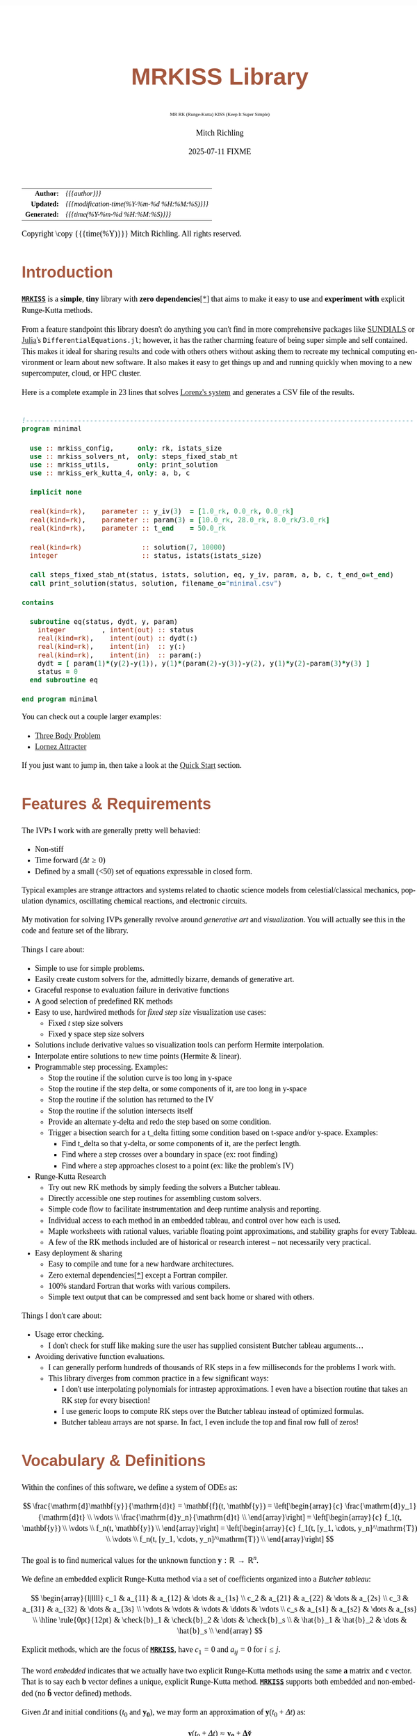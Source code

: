 # -*- Mode:Org; Coding:utf-8; fill-column:158 -*-
# ######################################################################################################################################################.H.S.##
# FILE:        index.org
#+TITLE:       MRKISS Library
#+SUBTITLE:    MR RK (Runge-Kutta) KISS (Keep It Super Simple)
#+AUTHOR:      Mitch Richling
#+EMAIL:       http://www.mitchr.me/
#+DATE:        2025-07-11 FIXME
#+DESCRIPTION: MRKISS Documentation
#+KEYWORDS:    RK runge kutta ode ivp
#+LANGUAGE:    en
#+OPTIONS:     num:t toc:nil \n:nil @:t ::t |:t ^:nil -:t f:t *:t <:t skip:nil d:nil todo:t pri:nil H:5 p:t author:t html-scripts:nil 
# FIXME: When uncommented the following line will render latex equations as images embedded into exported HTML, when commented MathJax will be used
# #+OPTIONS:     tex:dvipng
# FIXME: Select ONE of the three TODO lines below
# #+SEQ_TODO:    ACTION:NEW(t!) ACTION:ASSIGNED(a!@) ACTION:WORK(w!) ACTION:HOLD(h@) | ACTION:FUTURE(f) ACTION:DONE(d!) ACTION:CANCELED(c!)
# #+SEQ_TODO:    TODO:NEW(T!)                        TODO:WORK(W!)   TODO:HOLD(H@)   |                  TODO:DONE(D!)   TODO:CANCELED(C!)
#+SEQ_TODO:    TODO:NEW(t)                         TODO:WORK(w)    TODO:HOLD(h)    | TODO:FUTURE(f)   TODO:DONE(d)    TODO:CANCELED(c)
#+PROPERTY: header-args :eval never-export
#+HTML_HEAD: <style>body { width: 95%; margin: 2% auto; font-size: 18px; line-height: 1.4em; font-family: Georgia, serif; color: black; background-color: white; }</style>
# Change max-width to get wider output -- also note #content style below
#+HTML_HEAD: <style>body { min-width: 500px; max-width: 1024px; }</style>
#+HTML_HEAD: <style>h1,h2,h3,h4,h5,h6 { color: #A5573E; line-height: 1em; font-family: Helvetica, sans-serif; }</style>
#+HTML_HEAD: <style>h1,h2,h3 { line-height: 1.4em; }</style>
#+HTML_HEAD: <style>h1.title { font-size: 3em; }</style>
#+HTML_HEAD: <style>.subtitle { font-size: 0.6em; }</style>
#+HTML_HEAD: <style>h4,h5,h6 { font-size: 1em; }</style>
#+HTML_HEAD: <style>.org-src-container { border: 1px solid #ccc; box-shadow: 3px 3px 3px #eee; font-family: Lucida Console, monospace; font-size: 80%; margin: 0px; padding: 0px 0px; position: relative; }</style>
#+HTML_HEAD: <style>.org-src-container>pre { line-height: 1.2em; padding-top: 1.5em; margin: 0.5em; background-color: #404040; color: white; overflow: auto; }</style>
#+HTML_HEAD: <style>.org-src-container>pre:before { display: block; position: absolute; background-color: #b3b3b3; top: 0; right: 0; padding: 0 0.2em 0 0.4em; border-bottom-left-radius: 8px; border: 0; color: white; font-size: 100%; font-family: Helvetica, sans-serif;}</style>
#+HTML_HEAD: <style>pre.example { white-space: pre-wrap; white-space: -moz-pre-wrap; white-space: -o-pre-wrap; font-family: Lucida Console, monospace; font-size: 80%; background: #404040; color: white; display: block; padding: 0em; border: 2px solid black; }</style>
#+HTML_HEAD: <style>blockquote { margin-bottom: 0.5em; padding: 0.5em; background-color: #FFF8DC; border-left: 2px solid #A5573E; border-left-color: rgb(255, 228, 102); display: block; margin-block-start: 1em; margin-block-end: 1em; margin-inline-start: 5em; margin-inline-end: 5em; } </style>
# Change the following to get wider output -- also note body style above
#+HTML_HEAD: <style>#content { max-width: 60em; }</style>
#+HTML_LINK_HOME: https://www.mitchr.me/
#+HTML_LINK_UP: https://github.com/richmit/MRKISS/
# ######################################################################################################################################################.H.E.##

#+ATTR_HTML: :border 2 solid #ccc :frame hsides :align center
|          <r> | <l>                                          |
|    *Author:* | /{{{author}}}/                               |
|   *Updated:* | /{{{modification-time(%Y-%m-%d %H:%M:%S)}}}/ |
| *Generated:* | /{{{time(%Y-%m-%d %H:%M:%S)}}}/              |
#+ATTR_HTML: :align center
Copyright \copy {{{time(%Y)}}} Mitch Richling. All rights reserved.

#+TOC: headlines 2

#        #         #         #         #         #         #         #         #         #         #         #         #         #         #         #         #
#        #         #         #         #         #         #         #         #         #         #         #         #         #         #         #         #         #         #         #         #         #         #         #         #         #         #         #         #         #
#   010  #    020  #    030  #    040  #    050  #    060  #    070  #    080  #    090  #    100  #    110  #    120  #    130  #    140  #    150  #    160  #    170  #    180  #    190  #    200  #    210  #    220  #    230  #    240  #    250  #    260  #    270  #    280  #    290  #
# 345678901234567890123456789012345678901234567890123456789012345678901234567890123456789012345678901234567890123456789012345678901234567890123456789012345678901234567890123456789012345678901234567890123456789012345678901234567890123456789012345678901234567890123456789012345678901234567890
#        #         #         #         #         #         #         #         #         #         #         #         #         #         #         #       | #         #         #         #         #         #         #         #         #         #         #         #         #         #
#        #         #         #         #         #         #         #         #         #         #         #         #         #         #         #       | #         #         #         #         #         #         #         #         #         #         #         #         #         #

* Introduction
:PROPERTIES:
:CUSTOM_ID: introduction
:END:

*[[https://github.com/richmit/MRKISS][~MRKISS~]]* is a *simple*, *tiny* library with *zero dependencies*[[#faq-deps][[*]]] that aims to make it easy to *use*
and *experiment with* explicit Runge-Kutta methods.

From a feature standpoint this library doesn't do anything you can't find in more comprehensive packages like
[[https://www.mitchr.me/SS/tools/index.html#lib-sci][SUNDIALS]] or [[https://www.mitchr.me/SS/tools/index.html#imath-inla][Julia]]'s
~DifferentialEquations.jl~; however, it has the rather charming feature of being super simple and self contained.  This makes it ideal for sharing results and
code with others others without asking them to recreate my technical computing environment or learn about new software.  It also makes it easy to get things
up and and running quickly when moving to a new supercomputer, cloud, or HPC cluster.

Here is a complete example in 23 lines that solves [[https://www.mitchr.me/SS/lorenz/index.html][Lorenz's system]] and generates a CSV file of the results.

#+begin_src sh :results output verbatum :exports results :wrap "src f90 :eval never :tangle no"
~/core/codeBits/bin/src2noHeader ../examples/minimal.f90 | sed 's/; zotero.*$//; s/---------------------------------$//;'
#+end_src

#+RESULTS:
#+begin_src f90 :eval never :tangle no

!-------------------------------------------------------------------------------------------------
program minimal

  use :: mrkiss_config,      only: rk, istats_size
  use :: mrkiss_solvers_nt,  only: steps_fixed_stab_nt
  use :: mrkiss_utils,       only: print_solution
  use :: mrkiss_erk_kutta_4, only: a, b, c

  implicit none

  real(kind=rk),    parameter :: y_iv(3)  = [1.0_rk, 0.0_rk, 0.0_rk]
  real(kind=rk),    parameter :: param(3) = [10.0_rk, 28.0_rk, 8.0_rk/3.0_rk]
  real(kind=rk),    parameter :: t_end    = 50.0_rk

  real(kind=rk)               :: solution(7, 10000)
  integer                     :: status, istats(istats_size)

  call steps_fixed_stab_nt(status, istats, solution, eq, y_iv, param, a, b, c, t_end_o=t_end)
  call print_solution(status, solution, filename_o="minimal.csv")

contains
  
  subroutine eq(status, dydt, y, param)
    integer         , intent(out) :: status
    real(kind=rk),    intent(out) :: dydt(:)
    real(kind=rk),    intent(in)  :: y(:)
    real(kind=rk),    intent(in)  :: param(:)
    dydt = [ param(1)*(y(2)-y(1)), y(1)*(param(2)-y(3))-y(2), y(1)*y(2)-param(3)*y(3) ]
    status = 0
  end subroutine eq

end program minimal
#+end_src

You can check out a couple larger examples:
   - [[file:ex_three_body.html][Three Body Problem]]
   - [[file:ex_lorenz.html][Lornez Attracter]]

If you just want to jump in, then take a look at the [[#qs-min][Quick Start]] section.  

* Features & Requirements
:PROPERTIES:
:CUSTOM_ID: features
:END:

The IVPs I work with are generally pretty well behavied:

 - Non-stiff
 - Time forward (\(\Delta{t} \ge 0\))
 - Defined by a small (<50) set of equations expressable in closed form.

Typical examples are strange attractors and systems related to chaotic science models from celestial/classical mechanics, population dynamics, oscillating
chemical reactions, and electronic circuits.

My motivation for solving IVPs generally revolve around /generative art/ and /visualization/.  You will actually see this in the code and feature set of the
library.

Things I care about:

 - Simple to use for simple problems.
 - Easily create custom solvers for the, admittedly bizarre, demands of generative art.
 - Graceful response to evaluation failure in derivative functions
 - A good selection of predefined RK methods
 - Easy to use, hardwired methods for /fixed step size/ visualization use cases:
   - Fixed \(t\) step size solvers
   - Fixed \(\mathbf{y}\) space step size solvers
 - Solutions include derivative values so visualization tools can perform Hermite interpolation.
 - Interpolate entire solutions to new time points (Hermite & linear).
 - Programmable step processing.  Examples:
   - Stop the routine if the solution curve is too long in y-space
   - Stop the routine if the step delta, or some components of it, are too long in y-space
   - Stop the routine if the solution has returned to the IV
   - Stop the routine if the solution intersects itself
   - Provide an alternate y-delta and redo the step based on some condition.
   - Trigger a bisection search for a t_delta fitting some condition based on t-space and/or y-space.  Examples:
     - Find t_delta so that y-delta, or some components of it, are the perfect length.
     - Find where a step crosses over a boundary in space  (ex: root finding)
     - Find where a step approaches closest to a point (ex: like the problem's IV)
 - Runge-Kutta Research
   - Try out new RK methods by simply feeding the solvers a Butcher tableau.
   - Directly accessible one step routines for assembling custom solvers.
   - Simple code flow to facilitate instrumentation and deep runtime analysis and reporting.
   - Individual access to each method in an embedded tableau, and control over how each is used.
   - Maple worksheets with rational values, variable floating point approximations, and stability graphs for every Tableau.
   - A few of the RK methods included are of historical or research interest -- not necessarily very practical.
 - Easy deployment & sharing
   - Easy to compile and tune for a new hardware architectures.
   - Zero external dependencies[[#faq-deps][[*]]] except a Fortran compiler.
   - 100% standard Fortran that works with various compilers.
   - Simple text output that can be compressed and sent back home or shared with others.

Things I don't care about:

 - Usage error checking.  
   - I don't check for stuff like making sure the user has supplied consistent Butcher tableau arguments...
 - Avoiding derivative function evaluations.
   - I can generally perform hundreds of thousands of RK steps in a few milliseconds for the problems I work with.
   - This library diverges from common practice in a few significant ways:
     - I don't use interpolating polynomials for intrastep approximations.  I even have a bisection routine that takes an RK step for every bisection!
     - I use generic loops to compute RK steps over the Butcher tableau instead of optimized formulas.
     - Butcher tableau arrays are not sparse.  In fact, I even include the top and final row full of zeros!

* Vocabulary & Definitions

Within the confines of this software, we define a system of ODEs as:

\[ \frac{\mathrm{d}\mathbf{y}}{\mathrm{d}t} =  \mathbf{f}(t, \mathbf{y}) =
  \left[\begin{array}{c}
   \frac{\mathrm{d}y_1}{\mathrm{d}t} \\
   \vdots                            \\
   \frac{\mathrm{d}y_n}{\mathrm{d}t} \\
  \end{array}\right]                                                     =
  \left[\begin{array}{c}
   f_1(t, \mathbf{y}) \\
   \vdots             \\
   f_n(t, \mathbf{y}) \\
  \end{array}\right]                                                     =
  \left[\begin{array}{c}
   f_1(t, [y_1, \cdots, y_n]^\mathrm{T}) \\
   \vdots                                \\
   f_n(t, [y_1, \cdots, y_n]^\mathrm{T}) \\
  \end{array}\right] \]

The goal is to find numerical values for the unknown function \(\mathbf{y}:\mathbb{R}\rightarrow\mathbb{R}^{n}\).

We define an embedded explicit Runge-Kutta method via a set of coefficients organized into a /Butcher tableau/:

\[ \begin{array}{l|llll}
     c_1              & a_{11}      & a_{12}      & \dots  & a_{1s}      \\
     c_2              & a_{21}      & a_{22}      & \dots  & a_{2s}      \\
     c_3              & a_{31}      & a_{32}      & \dots  & a_{3s}      \\
     \vdots           & \vdots      & \vdots      & \ddots & \vdots      \\
     c_s              & a_{s1}      & a_{s2}      & \dots  & a_{ss}      \\
     \hline                                       
     \rule{0pt}{12pt} & \check{b}_1 & \check{b}_2 & \dots  & \check{b}_s \\
                      &   \hat{b}_1 &   \hat{b}_2 & \dots  &   \hat{b}_s \\
   \end{array} \]

Explicit methods, which are the focus of *[[https://github.com/richmit/MRKISS][~MRKISS~]]*, have \(c_1=0\) and \(a_{ij}=0\) for \(i\le j\).  

The word /embedded/ indicates that we actually have two explicit Runge-Kutta methods using the same \(\mathbf{a}\) matrix and \(\mathbf{c}\) vector.  That is
to say each \(\mathbf{b}\) vector defines a unique, explicit Runge-Kutta method.  *[[https://github.com/richmit/MRKISS][~MRKISS~]]* supports both embedded and
non-embedded (no \(\mathbf{\hat{b}}\) vector defined) methods.

Given \(\Delta{t}\) and initial conditions (\(t_0\) and \(\mathbf{y_0}\)), we may form an approximation of \(\mathbf{y}(t_0+\Delta{t})\) as:

\[ \mathbf{y}(t_0+\Delta{t}) \approx \mathbf{y_0}+\mathbf{\Delta\check{y}} \] 

and, for embedded methods, an estimate of this approximation's error from:

\[\vert\mathbf{\Delta\check{y}} - \mathbf{\Delta\hat{y}} \vert\]

With \(\mathbf{\Delta\check{y}}\) and \(\mathbf{\Delta\hat{y}}\) (we only have \(\mathbf{\Delta\hat{y}}\) for embedded methods) computed as follows:

\[ \begin{array}{l}
        \mathbf{\Delta\check{y}} = \Delta{t}\sum_{i=1}^s \check{b}_i \mathbf{k}_i    \\
        \mathbf{\Delta\hat{y}}   = \Delta{t}\sum_{i=1}^s \hat{b}_i   \mathbf{k}_i    \\
   \end{array} \]

and the \(\mathbf{k}_i\) defined as:

\[ \mathbf{k}_i = \mathbf{f}\left(t + c_i \Delta{t},\, \mathbf{y} + \Delta{t} \sum_{j=1}^{i-1} a_{ij} \mathbf{k}_j\right) \]

* Defining Runge-Kutta Methods in [[https://github.com/richmit/MRKISS][~MRKISS~]]
:PROPERTIES:
:CUSTOM_ID: def-method
:END:

In *[[https://github.com/richmit/MRKISS][~MRKISS~]]* an explicit Runge-Kutta method is specified by directly providing the Butcher tableau via arguments to
subroutines.

** Non-embedded Methods
:PROPERTIES:
:CUSTOM_ID: def-method-stab
:END:

 - ~a~  -- The \(\mathbf{a}\) matrix.
 - ~c~  -- The \(\mathbf{c}\) vector.
 - ~p~  -- The order of the method
 - ~b~  -- The \(\mathbf{\check{b}}\) vector.

Wherever arguments ~a~, ~c~, or ~b~ appear together, they must have consistent sizes, and the value of ~p~ must be a positive integer.

** Embedded Method
:PROPERTIES:
:CUSTOM_ID: def-method-etab
:END:

Instead of a single ~b~ and ~p~ argument, we have ~b1~, ~p1~, ~b2~, and ~p2~.

 - ~a~  -- The \(\mathbf{a}\) matrix.
 - ~c~  -- The \(\mathbf{c}\) vector.
 - ~p1~ -- The order of the method associated with \(\mathbf{\check{b}}\) vector.
 - ~b1~ -- The \(\mathbf{\check{b}}\) vector.
 - ~p2~ -- The order of the method associated with the \(\mathbf{\hat{b}}\) vector (only for embedded methods).
 - ~b2~ -- The \(\mathbf{\hat{b}}\) vector (only for embedded methods).

Wherever arguments ~a~, ~c~, or ~b~ appear together, they must have consistent sizes, and the values of ~p1~ and ~p2~ must be a positive integers.

* Predefined Runge-Kutta Methods in [[https://github.com/richmit/MRKISS][~MRKISS~]]
:PROPERTIES:
:CUSTOM_ID: predefinedrk
:END:

*[[https://github.com/richmit/MRKISS][~MRKISS~]]* provides several predefined methods in modules found in the
"[[https://github.com/richmit/MRKISS/blob/master/lib][~MRKISS/lib/~]]" directory.  Each module defines a single tableau via parameters with names mirroring
the Butcher Tableau arguments documented in the [[#def-method][previous section]].  In addition, these modules also have a parameter containing the number of
stages for the overall method and the number of stages for any embedded method that differs from the overall method.

 - ~s~   -- The number of stages for the entire method.
 - ~s1~  -- The number of stages for the ~b1~ method if it differs from ~s~.
 - ~s2~  -- The number of stages for the ~b2~ method if it differs from ~s~.

In some special cases an EERK may have more than two methods embedded.  If so you may find variables for these additional methods following the same naming
conventions.  See [[https://github.com/richmit/MRKISS/blob/master/lib/mrkiss_eerk_cash_karp_5_4.f90][~mrkiss_eerk_cash_karp_5_4.f90~]] for an example.

The modules follow a simple naming conventions:
  - They have one of two prefixes:
    - ~mrkiss_eerk_~ :: The module contains an /embedded explicit Runge Kutta method/.
    - ~mrkiss_erk_~  :: The module contains an /explicit Runge Kutta method/  -- i.e. it is *not* embedded.
  - The names end with numbers indicating the orders of the \(\mathbf{\check{b}}\) and \(\mathbf{\hat{b}}\)  methods.  
    These numbers are separated from the rest of the name by an underscore.

In addition to the parameters, the comments in these files normally include at least the following three sections:
 - ~IMO~ :: Personal commentary about the method in question.  Please note this material is simply my personal opinion.
 - ~Known Aliases~ :: These include names used in the literature as well as names in some common ODE software.
 - ~References~ :: I try to include the original reference if I have it.  I also frequently include discussions found in other texts.

To make all this concrete, here is what one of these modules looks like (~mrkiss_erk_kutta_4.f90~):

#+begin_src sh :results output verbatum :exports results :wrap "src f90 :eval never :tangle no"
~/core/codeBits/bin/src2noHeader ../lib/mrkiss_erk_kutta_4.f90 | sed 's/; zotero.*$//; s/-----------$//;'
#+end_src

#+RESULTS:
#+begin_src f90 :eval never :tangle no

!-----------------------------------------------------------------------------------------------------------------------
!> Butcher tableau for the classic 4 stage Runge-Kutta method of O(4)
!!
!! IMO: Useful for low accuracy applications; however, I find I rarely use it.
!!
!! Known Aliases: 'RK4' (OrdinaryDiffEq.jl), 'RK41' (Butcher), & 'The Runge-Kutta Method'.
!!
!! References:
!!  - Kutta (1901); Beitrag Zur N\"herungsweisen Integration Totaler Differentialgleichungen; Z. Math. Phys. 46; p435-53
!!  - Hairer, Norsett & Wanner (2009). Solving Ordinary Differential Equations. I: Nonstiff Problems. p138
!!  - Butcher (2016); Numerical Methods for Ordinary Differential Equations. 3rd Ed; Wiley; p102
!!
module mrkiss_erk_kutta_4
  use mrkiss_config, only: rk
  implicit none
  public
  !> The order of the overall method
  integer         , parameter :: s      = 4
  !> The @f$\mathbf{a}@f$ matrix for the Butcher Tableau
  real(kind=rk),    parameter :: a(s,s) = reshape([ 0.0_rk, 0.0_rk, 0.0_rk, 0.0_rk,  &
                                                    1.0_rk, 0.0_rk, 0.0_rk, 0.0_rk,  &
                                                    0.0_rk, 1.0_rk, 0.0_rk, 0.0_rk,  &
                                                    0.0_rk, 0.0_rk, 2.0_rk, 0.0_rk], [s, s]) / 2.0_rk
  !> The @f$\mathbf{c}@f$ matrix for the Butcher Tableau
  real(kind=rk),    parameter :: c(s)   = [         0.0_rk, 1.0_rk, 1.0_rk, 2.0_rk]          / 2.0_rk
  !> The order of the method
  integer         , parameter :: p      = 4
  !> The @f$\mathbf{b}@f$ matrix for the Butcher Tableau
  real(kind=rk),    parameter :: b(s)   = [         1.0_rk, 2.0_rk, 2.0_rk, 1.0_rk]          / 6.0_rk
end module mrkiss_erk_kutta_4
#+end_src


Also note all the zeros.  KISS!  Seriously, it takes up a tiny bit of extra space and simplifies the code considerably...

Each embedded method defines two Runge-Kutta methods.  Normally these two methods are used in conjunction to simultaneously estimate the solution and the
error.  In this library, the ~p1~ & ~b1~ method is recommended for approximating the solution while the ~p2~ & ~b2~ method should be used to estimate error.
This is a recommendation, and is in no way enforced by the library.  When the higher order method is used for the solution, we say we are using /local
extrapolation/.  Note that each of the methods in an embedded Butcher tableau may be used individually as a non-embedded method.

In addition to the module files, several maple worksheets may be found in the
"[[https://github.com/richmit/MRKISS/blob/master/rk_methods_maple][~MRKISS/rk_methods_maple/~]]" directory.  The filenames mirror the names of the modules.
These worksheets contain the coefficients for the method's Butcher tableau, code to convert the coefficients into floating point values, and a plot of the
method's stability region.

** Predefined Non-embedded Methods

#+ATTR_HTML: :align center
| Module Name                      | Order | Stages | Status |
|                                  |  <c>  |  <c>   |  <c>   |
|----------------------------------+-------+--------+--------|
| ~mrkiss_erk_euler_1~             |   1   |   1    |  BOO   |
| ~mrkiss_erk_midpoint_2~          |   2   |   2    |        |
| ~mrkiss_erk_ralston_2~           |   2   |   2    |  BOO   |
| ~mrkiss_erk_ralston_3~           |   3   |   3    |        |
| ~mrkiss_erkknoth_wolke_3~        |   3   |   3    |        |
| ~mrkiss_erk_ralston_4~           |   4   |   4    |        |
| ~mrkiss_erk_kutta_4~             |   4   |   4    |        |
| ~mrkiss_erk_kutta_three_eight_4~ |   4   |   4    |        |
| ~mrkiss_erk_feagin_10~           |  10   |   17   |  EXP   |

** Predefined Embedded Methods

#+ATTR_HTML: :align center
| Module Name                          | Ord_1 | Ord_2 | Stages | Status |
|                                      |  <c>  |  <c>  |  <c>   |  <c>   |
|--------------------------------------+-------+-------+--------+--------|
| ~mrkiss_eerk_heun_euler_2_1~         |   2   |   1   |   2    |        |
| ~mrkiss_eerk_bogacki_shampine_3_2~   |   3   |   2   |   4    |  BOO   |
| ~mrkiss_eerk_fehlberg_4_5~           |   4   |   5   |   6    |        |
| ~mrkiss_eerk_sofroniou_spaletta_4_3~ |   4   |   3   |   5    |  BOO   |
| ~mrkiss_eerk_cash_karp_5_4~          |   5   |   4   |   6    |        |
| ~mrkiss_eerk_bogacki_shampine_4_5~   |   4   |   5   |   7    |        |
| ~mrkiss_eerk_dormand_prince_5_4~     |   5   |   4   |   7    |  BOO   |
| ~mrkiss_eerk_verner_7_6~             |   7   |   6   |   10   |        |
| ~mrkiss_eerk_fehlberg_7_8~           |   7   |   8   |   13   |        |
| ~mrkiss_eerk_dormand_prince_7_8~     |   7   |   8   |   13   |  BOO   |
| ~mrkiss_eerk_verner_8_7~             |   8   |   7   |   13   |        |
| ~mrkiss_eerk_verner_9_8~             |   9   |   8   |   16   |  BOO   |

* Homogeneous vs Non-Homogeneous IVPs Naming Conventions
:PROPERTIES:
:CUSTOM_ID: codecon-homo
:END:

Throughout the code you will see subroutines, functions, and types suffixed with "~_nt~" or "~_wt~":
  - ~_nt~ stands for "No T" -- homogeneous problems.
  - ~_wt~ stands for "With T" -- non-homogeneous problems.

In the documentation below you will see "~_*t~" in subroutine names as shorthand to indicate both the "~_nt~" and "~_wt~" versions.

* Providing ODE Equations For Solvers
:PROPERTIES:
:CUSTOM_ID: ode-func
:END:

The equation to be solved is implimented in a user provided subroutine with one of the following two signatures:

For Non-Homogeneous (with t) problems:
#+begin_src sh :results output verbatum :exports results :wrap "src f90 :eval never :tangle no"
sed -n '/^  *subroutine deq_iface_wt/,/^  *end subroutine deq_iface_wt *$/p' ../lib/mrkiss_solvers_wt.f90 | sed '/use mrkiss/d; /implicit none/d; /end subroutine/d' | sed 's/param) *$/param) ! Non-Homogeneous Case (with t)/;'
#+end_src

#+RESULTS:
#+begin_src f90 :eval never :tangle no
     subroutine deq_iface_wt(status, dydt, t, y, param) ! Non-Homogeneous Case (with t)
       integer         , intent(out) :: status
       real(kind=rk),    intent(out) :: dydt(:)
       real(kind=rk),    intent(in)  :: t
       real(kind=rk),    intent(in)  :: y(:)
       real(kind=rk),    intent(in)  :: param(:)
#+end_src

For Homogeneous (no t) problems:
#+begin_src sh :results output verbatum :exports results :wrap "src f90 :eval never :tangle no"
sed -n '/^  *subroutine deq_iface_wt/,/^  *end subroutine deq_iface_wt *$/p' ../lib/mrkiss_solvers_wt.f90 | sed '/use mrkiss/d; /implicit none/d; /end subroutine/d;' | sed 's/t, //; s/_wt/_nt/g; /t *$/d;' | sed 's/param) *$/param)    ! Homogeneous Case (no t)/;'
#+end_src

#+RESULTS:
#+begin_src f90 :eval never :tangle no
     subroutine deq_iface_nt(status, dydt, y, param)    ! Homogeneous Case (no t)
       integer         , intent(out) :: status
       real(kind=rk),    intent(out) :: dydt(:)
       real(kind=rk),    intent(in)  :: y(:)
       real(kind=rk),    intent(in)  :: param(:)
#+end_src

The arguments are as follows:
#+begin_src text :eval never :tangle no
              status ........ A status code. A positive value indicates failure.
                              Do not return a value larger than 255!
              dydt .......... The value of for f(t, y) is returned in this argument
              t ............. The time (only for deq_iface_wt)
              y ............. Values for the dependent variables
              param ......... Constant parameters
#+end_src

This function should return the value for \( \mathbf{f}(t, \mathbf{y}) \) in ~dydt~.  The value of ~status~ should be non-positive, \((-\infty, 0]\), if
everything worked, and a value between 1 and 255 inclusive, \([1, 255]\), if something went wrong.  This value will be passed back via the ~status~ argument
of higher level routines to indicate an error condition.

* High Level Solvers
:PROPERTIES:
:CUSTOM_ID: hi-solvers
:END:

  - ~steps_adapt_etab_*t()~ uses traditional adaptive step size ::
    - This solver is /very similar/ to solvers found in other ODE packages.
    - Programmable step processing
    - A programmable bisection option to solve for interesting t_delta values
    - Sophisticated curve length computations, and exit options when a maximum length is reached
    - It can end precisely on a time value, or it can simply quit when a step goes beyond a maximum time value.
    - These last two could be achieved with the programmable step processing and bisection features, but these requirements are so common that is convenient
      to have them directly available.
  - ~steps_fixed_stab_*t()~ uses fixed \(\Delta{t}\) steps ::
    - This is a good place to start when writing a custom solver.
    - With most modern ODE packages, this would be done with interpolation.
    - This routine has the option to use Richardson extrapolation.
    - Most common use: curve evolution animations that naturally display velocity.
  - ~steps_condy_stab_*t()~ uses fixed \(\Delta{\mathbf{y}}\)-space steps ::
    - Produce solution points separated by fixed deltas in \(\Delta{\mathbf{y}}\)-space, or some subset of \(\Delta{\mathbf{y}}\)-space.
    - This is a good place to start when writing a custom solver with a bisection step.
    - With most modern ODE packages, this would be done with interpolation.
    - Most common use: parametric plots, parametric tube plots, and sphere sweeps.
  - ~steps_sloppy_condy_stab_*t()~ adjusts \(\Delta{t}\) to *approximate* \(\Delta{\mathbf{y}}\)-space steps ::
    - Much like ~steps_condy_stab_*t()~ in practice but faster and less precise.
    - Computes a test step and then adjusts \(\Delta{t}\) in proportion to the ratio of the desired length vs test length.
    - This method has no guarantee for correctness, but generally works well in practice.
    - Can operate on every step or just steps that are too long.  
    - Most common use: ~steps_fixed_stab_*t()~ results have a few steps that are "too long"
  - ~steps_points_stab_*t()~ takes a set of \(t\) values at which to find solutions ::
    - Used several fixed RK steps to go from each \(t\) value to the next.
    - Most common use: Produce a higher accuracy solution based on a previous solution.  
    - Most common use: Physical problems requiring solutions at specific time points.
  - ~interpolate_solution~ interpolates an existing solution to a new solution ::
    - Not a RK method; however, it provides O(3) accuracy when using Hermite interpolation.
    - Derivative values are freshly computed for the interpolated points

** High Level Solver Common Arguments
:PROPERTIES:
:CUSTOM_ID: hi-solvers-args
:END:

The first several arguments are common across the higher level solvers.

*** Status: ~status~ & ~istats~
:PROPERTIES:
:CUSTOM_ID: hi-solvers-args-status
:END:

  - ~status~ :: This is an integer return code.  
    - A positive value means failure.
    - Usually ~0~ is returned for success; however, negative values are also acceptable.
    - Each routine has a well defined block of positive status values assigned to it.
    - The documentation for each routine details possible positive status return values.
    - See: ~status_to_origin()~  & ~status_to_message()~ in the [[#utils][Utilities section]]
  - ~istats~ :: Statistics regarding the solver run.                
    - ~istats(1)~: number of computed solution points
    - ~istats(2)~: number of one_step_* calls not triggerd by an event
    - ~istats(3)~: number of one_step_* calls triggered by y_delta length constraint
    - ~istats(4)~: number of one_step_* calls triggered by y_delta error constraint
    - ~istats(5)~: number of one_step_* calls triggered by step processing with new t_delta
    - ~istats(6)~: number of one_step_* calls triggered by SDF bisection
    - ~istats(7)~: number of times bisection failed because of max_bisect_o
    - ~istats(8)~: number of times bisection failed because target was not contained

*** The Solution: ~solution~
:PROPERTIES:
:CUSTOM_ID: hi-solvers-args-sol
:END:

  - ~solution~ :: Array for solution.  \\
    - Each *column* is a solution containing \(t\), \(\mathbf{y}\), and \(\mathbf{y'}\).
    - The first column contains \(t\).  
    - The coordinates of \(\mathbf{y}\) start in column ~2~. 
    - The coordinates \(\mathbf{y'}\) begin immediatly after the coordinates of \(\mathbf{y}\).

*** The IVP: ~deq~, ~t~, ~y~, ~param~
:PROPERTIES:
:CUSTOM_ID: hi-solvers-args-ivp
:END:

  - ~deq~   :: The subroutine used to evaluate the derivative function
  - ~t~     :: The initial value for \(t\).
  - ~y~     :: The initial value for \(\mathbf{y}\).
  - ~param~ :: A set of real values passed to ~deq()~.  These are usually constants in the defining equation.

*** The Butcher Tableau
:PROPERTIES:
:CUSTOM_ID: hi-solvers-args-tab
:END:

These arguments vary a bit, but mirror the names documented in the [[#def-method][section on predefined Runge-Kutta methods]].

* Low Level, One Step Solvers
:PROPERTIES:
:CUSTOM_ID: lo-solvers
:END:

Behind all of the above high level solvers are single step routines to carry out the step calculations.  These are handy for creating DIY solvers.  

  - ~one_step_stab_*t()~  non-embedded RK methods 
  - ~one_richardson_step_stab_*t()~ uses Richardson extrapolation with non-embedded RK methods
  - ~one_step_etab_*t()~ embedded RK methods
  - ~one_step_rk4_*t()~ hardwired RK4 for unit tests
  - ~one_step_rkf45_*t()~ hardwired RKF45 for unit tests

* Utilities
:PROPERTIES:
:CUSTOM_ID: utils
:END:

*[[https://github.com/richmit/MRKISS][~MRKISS~]]* provides a few utilities:

  - Output
    - ~print_solution()~ Print a solution to a file or STDOUT
  - Miscilanious
    - ~analyze_solution()~ Compute statstics related to the solution
    - ~seq()~ Compute a fixed delta sequence of values in the same way steps are comptued in ~steps_fixed_stab_*t()~
  - Status Codes
    - ~status_to_origin()~ Returns the subroutine or interface name assigned the given status code
    - ~status_to_message()~ Returns the error message for the given status code

* Quick Start -- The Absolute Minimum
:PROPERTIES:
:CUSTOM_ID: qs-min
:END:

If you are interested playing around with *[[https://github.com/richmit/MRKISS][~MRKISS~]]* as quickly as possible, then this section is for you.

** Getting [[https://github.com/richmit/MRKISS][~MRKISS~]]
:PROPERTIES:
:CUSTOM_ID: qs-min-download
:END:

The first step is to download *[[https://github.com/richmit/MRKISS][~MRKISS~]]*.  The easiest way is to clone them with git:

#+begin_src sh :exports code
git clone 'https://github.com/richmit/MRKISS.git'
#+end_src

#+RESULTS:

Alternatly, you could download the zip file: [[https://github.com/richmit/MRKISS/archive/refs/heads/master.zip][MRKISS]]

** Check Out The Examples
:PROPERTIES:
:CUSTOM_ID: qs-min-examples
:END:

The newly cloned repository will contain a directory called "[[https://github.com/richmit/MRKISS/blob/master/examples][~MRKISS/examples/~]]".  
Change into the [[https://github.com/richmit/MRKISS/blob/master/examples][~MRKISS/examples/~]] directory.  

#+begin_src sh :results output verbatum :exports code
cd MRKISS/examples
#+end_src

#+RESULTS:

*** Using something other than ~gfortran~
:PROPERTIES:
:CUSTOM_ID: qs-min-makefile
:END:

This directory contains a ~makefile~ used to build all the examples.  This ~makefile~ may require modification if you are not using ~gfortran~.  At the top of
each makefile you will find something like this:

#+begin_src sh :results output verbatum :exports results :wrap "src makefile :eval never :tangle no"
cat ../examples/makefile | grep -B 20 '^###*#$' | grep -A 20 '^###*##$' | sed -E 's/^####*/###############################################################/'
#+end_src

#+RESULTS:
#+begin_src makefile :eval never :tangle no
###############################################################
MRKISS_PATH = ..

 include $(MRKISS_PATH)/make_includes/tools_gfortran.mk
# include $(MRKISS_PATH)/make_includes/tools_flang.mk
# include $(MRKISS_PATH)/make_includes/tools_ifx.mk
# include $(MRKISS_PATH)/make_includes/tools_lfortran.mk
# include $(MRKISS_PATH)/make_includes/tools_nvfortran.mk

include $(MRKISS_PATH)/make_includes/include.mk
###############################################################
#+end_src

If you want to use a different compiler, then you may be able to simply uncomment the appropriate line if your system is similarly configured to mine.  If you
are unlucky, then you may need to set some variables.  In particular, you might need to comment out the ~gfortran~ include and add something like this:

#+begin_src sh :results output verbatum :exports results :wrap "src makefile :eval never :tangle no"
~/core/codeBits/bin/src2orgListing ../make_includes/tools_nvfortran.mk
#+end_src

#+RESULTS:
#+begin_src makefile :eval never :tangle no
AR := ar
FC := nvfortran
FFLAGS := -O3 -Wall -W -Xlinker -z -Xlinker execstack
FSHFLG = -o $(MRKISS_SHARED_LIB_FILE) -shared $(MRKISS_OBJ_FILES)
#+end_src

The only tricky one is the ~FSHFLG~ variable.  Luckily you only need the ~FSHFLG~ variable if you plan on building a shared library.  The shared library is
completely unnecessary for making full use of the modules, so you you can safely ignore that one unless you really, really want to use a shared library. ~;)~

*** Build An Example
:PROPERTIES:
:CUSTOM_ID: qs-min-examples-build
:END:

Once you have the ~makefile~ worked out, pick an example to build.  For example, we might try this one:
[[https://github.com/richmit/MRKISS/blob/master/examples/lorenz.f90][~lorenz.f90~]].

#+begin_src sh :exports code :eval never :tangle no
make lorenz
#+end_src

#+RESULTS:

Assuming the build worked, we can now run the code.  On UNIX systems the binary will be called ~lorenz~ and on Windows it will be called ~lorenz.exe~.  On
Windows running it looks like this:

#+begin_src sh :results output verbatum :exports both
./lorenz.exe
#+end_src

#+RESULTS:

That's not very interesting.  The fun part is what it did in the background.  The program should produce a file called ~lorenz.csv~ that has the solution
curve.  If you have GNU Plot, you can graph it with something like this:

#+begin_src sh :exports code :eval never :tangle no
gnuplot -p < lorenz.gplt
#+end_src

#+RESULTS:

#+ATTR_HTML: :width 90% :align center
[[file:pics/lorenz.png][file:pics/lorenz.png]]

* Using [[https://github.com/richmit/MRKISS][~MRKISS~]] In Your Projects
:PROPERTIES:
:CUSTOM_ID: use-mrkiss
:END:

All of the code is in the module source files with no external dependencies at all.  So you just need to call the modules from your code, and then
compile/link everything together.

You can do that by just listing all the source files on the command line with most Fortran compilers.  For example, we could compile the
[[https://github.com/richmit/MRKISS/blob/master/examples/lorenz.f90][~lorenz.f90~]] example in the
[[https://github.com/richmit/MRKISS/blob/master/examples/][~MRKISS/examples/~]] directly like this:

#+begin_src sh :exports code :eval never :tangle no
cd examples
gfortran.exe lorenz.f90 ../src/*.f90
#+end_src

#+RESULTS:

That said, most people will probably want to use a build system.  If GNU Make is your thing, then the files in the
[[https://github.com/richmit/MRKISS/blob/master/make_include/][~/MRKISS/make_include/~]] directory may be of help.  In particular the makefile fragment
[[https://github.com/richmit/MRKISS/blob/master/make_include/include.mk][~include.mk~]] provides useful targets and variables.  The makefile in the
[[https://github.com/richmit/MRKISS/blob/master/examples][~MRKISS/examples/~]] directory is a good guide on how to use
[[https://github.com/richmit/MRKISS/blob/master/include.mk][~include.mk~]].  In essence you do the following in your makefile:

  1) Set MRKISS_PATH in your makefile to the path of the *[[https://github.com/richmit/MRKISS][~MRKISS~]]* source directory -- that's the one with the ~include.mk~ file.
  2) Set FC, FFLAGS, & AR if necessary -- most of the time you can use the defaults.
  3) Include the "[[https://github.com/richmit/MRKISS/blob/master/make_include/include.mk][~include.mk~]]" file in the *[[https://github.com/richmit/MRKISS][~MRKISS~]]* source directory.
  4) Add a build rule for your program.

Your makefile will look something like this:

#+begin_src makefile :exports code :eval never :tangle no
MRKISS_PATH = ../MRKISS

# Set FC, FFLAGS, & AR here.  The include below has the settings I use on my system.
include $(MRKISS_PATH)/tools_gfortran.mk

include $(MRKISS_PATH)/include.mk

your_program : your_program.f90 $(MRKISS_OBJ_FILES)
    $(FC) $(FFLAGS) $^ -o $@
#+end_src

Note the rule for ~your_program~ in the makefile above takes the lazy approach of adding every *[[https://github.com/richmit/MRKISS][~MRKISS~]]* module as a
dependency regardless of if your program actually needs them all.  This is how most people use the modules because it's simple.  The cost might be a couple
seconds of extra compile time.  You can explicitly list out the modules in the makefile if you wish.  Such a rule might look like the following:

#+begin_src makefile :exports code :eval never :tangle no
your_program : your_program.f90 mrkiss_config$(OBJ_SUFFIX) mrkiss_solvers_wt(OBJ_SUFFIX) mrkiss_utils$(OBJ_SUFFIX)
    $(FC) $(FFLAGS) $^ -o $@
#+end_src

** Notes about ~include.mk~
:PROPERTIES:
:CUSTOM_ID: use-makeinc
:END:

*** Names of files
:PROPERTIES:
:CUSTOM_ID: makeinc-names
:END:

  - File extensions on Windows (outside of WSL) ::
   - Executable files use ~.exe~
   - Shared libraries use ~.dll~
   - Object files will ~.obj~
  - On UNIX systems (not including MSYS2) ::
   - Executable files have no extension
   - Shared libraries use ~.so~
   - Object files will use ~.o~

*** Useful Variables
:PROPERTIES:
:CUSTOM_ID: makeinc-vars
:END:

  - ~MRKISS_MOD_FILES~       :: All the module (~.mod~) files.  These will appear in your build directory.
  - ~MRKISS_OBJ_FILES~       :: All the object (~.obj~ or ~.o~) files.  These will appear in your build directory.
  - ~MRKISS_STATIC_LIB_FILE~ :: The name of the static library file.  It's not created by default.  It will appear in your build directory if it is listed as a dependency on one of your targets.
  - ~MRKISS_SHARED_LIB_FILE~ :: The name of the shared library file.  It's not created by default.  It will appear in your build directory if it is listed as a dependency on one of your targets.

*** Useful Targets
:PROPERTIES:
:CUSTOM_ID: makeinc-target
:END:

  - ~all_mrkiss_lib~     :: Builds the library files.
  - ~all_mrkiss_mod~     :: Builds the module (~.mod~) files
  - ~all_mrkiss_obj~     :: Builds the object (~.obj~ or ~.o~) files
  - ~clean_mrkiss_mod~   :: Deletes all the *[[https://github.com/richmit/MRKISS][~MRKISS~]]* module (~.mod~) files in the build directory.
  - ~clean_mrkiss_obj~   :: Deletes all the *[[https://github.com/richmit/MRKISS][~MRKISS~]]* object (~.obj~ or ~.o~) files in the build directory.
  - ~clean_mrkiss_lib~   :: Deletes all the library files in the build directory.
  - ~clean_mrkiss~       :: Simply calls the following targets: ~clean_mrkiss_mod~, ~clean_mrkiss_obj~, & ~clean_mrkiss_lib~
  - ~clean_multi_mrkiss~ :: The previous clean targets will only remove products from the current platform.  For example, the ~clean_mrkiss_obj~ target will
                           delete object files with an extension of ~.obj~ on windows and an extension of ~.o~ on UNIX'ish platforms.  I use the same directories to
                           build for all platforms, so I sometimes want to clean up the build products from all platforms at once.  That's what this target will do.

*** Static Library
:PROPERTIES:
:CUSTOM_ID: makeinc-stlib
:END:

A rule to make a static library is included in ~include.mk~.  A build rule like the following should build that library and link it to your executable.  Note
I'm just including the library file on the command line instead of linker like options (i.e. ~-L~ and ~-l~ for GNU compilers).  That's because simply including
the library on the command line is broadly supported across more compilers -- this way I don't have to document how to do the same thing for each one. ;)

#+begin_src makefile :eval never :tangle no
your_program : your_program.f90 $(MRKISS_STATIC_LIB_FILE)
    $(FC) $(FFLAGS) $^ $(MRKISS_STATIC_LIB_FILE) -o $@
#+end_src

*** Dynamic Library (~.so~ and ~.dll~ files)
:PROPERTIES:
:CUSTOM_ID: makeinc-dylib
:END:

A rule to make a static library is included in ~include.mk~.  You can build it with the target ~clean_mrkiss_lib~, or by using ~$(MRKISS_SHARED_LIB_FILE)~ as a
dependency in your build rule.  As the options to link to a shared library differ wildly across platforms and compilers/linkers, I don't provide an example of
how to do that.

* [[https://github.com/richmit/MRKISS][~MRKISS~]] Testing 
:PROPERTIES:
:CUSTOM_ID: test-mrkiss
:END:

This section is about how I test [[https://github.com/richmit/MRKISS][~MRKISS~]].  

The [[https://github.com/richmit/MRKISS/blob/master/tests][~MRKISS/tests/~]] directory contains code I primary use for testing
[[https://github.com/richmit/MRKISS][~MRKISS~]] while the [[https://github.com/richmit/MRKISS/blob/master/examples][~MRKISS/examples/~]] directory contains
code I primarily use to demonstrate how to use [[https://github.com/richmit/MRKISS][~MRKISS~]].  The difference between a "test" and an "example" in
[[https://github.com/richmit/MRKISS][~MRKISS~]] is a little bit slippery.  Some of the tests, like ~tc1_*~ and ~tc2_*~, could be considered demonstrations.
In addition, I use all of the code in [[https://github.com/richmit/MRKISS/blob/master/examples][~MRKISS/examples/~]] for tests.

The tests can be run by changing into the appropriate directory ([[https://github.com/richmit/MRKISS/blob/master/tests][~MRKISS/tests/~]] or
[[https://github.com/richmit/MRKISS/blob/master/examples][~MRKISS/examples/~]]), and building the make target ~tests~.  For example:

#+begin_src sh :results output verbatum :exports code
cd tests
make -j 16 tests
#+end_src

#+RESULTS:

Note the ~-j 16~ argument to make.  When running all the tests, especially in the [[https://github.com/richmit/MRKISS/blob/master/tests][~MRKISS/tests/~]]
directory, I strongly recommend running in parallel.

In addition, the make files in [[https://github.com/richmit/MRKISS/blob/master/tests][~MRKISS/tests/~]] and
[[https://github.com/richmit/MRKISS/blob/master/examples][~MRKISS/examples/~]] have numerous additional targets to run various individual tests or subsets of
the test suite.  These targets are documented in the subsections below.

** Refrence One Step Solvers
:PROPERTIES:
:CUSTOM_ID: test-mrkiss-ref-one-step
:END:

The production solvers in [[https://github.com/richmit/MRKISS][~MRKISS~]] all consume Butcher tableaux in the ~mrkiss_erk*~ and ~mrkiss_eerk*~ modules.
Therefore the accuracy of these tableaux are critical to the proper operation of [[https://github.com/richmit/MRKISS][~MRKISS~]].  

I don't have a way to automatically test that the data in /every/ tableau is correct.  That said, I can check some of the most important ones by comparing
output of ~one_step*()~ solvers using them with hand coded solvers implemented using alternate reference sources.

Some of the most used RKs in history are the classical O(4) method (~mrkiss_erk_kutta_4~), Fehlberg's embedded O(4,5) method (~mrkiss_eerk_fehlberg_4_5~), and
Dormand & Prince's embedded O(5,4) method (~mrkiss_eerk_dormand_prince_5_4~).  To this end the ~mrkiss_solvers_wt~ module contains hand written versions of
these solvers (~one_step_rk4_wt()~, ~one_step_rkf45_wt()~, & ~one_step_dp54_wt()~). The [[https://github.com/richmit/MRKISS][~MRKISS~]] test suite contains
three tests corresponding to these hand written solvers:

  - ~test_dp54~ Runs the following tests
    - ~test_dp54_ref_vs_stab_5~ Test tableau data of the O(5) method vs hand coded results.
    - ~test_dp54_ref_vs_stab_4~ Test tableau data of the O(4) method vs hand coded results.
    - ~test_dp54_stab_vs_etab_5~ Test consistency of ~one_step_stab_wt()~ and ~one_step_etab_wt()~ on O(5) method.
    - ~test_dp54_stab_vs_etab_4~ Test consistency of ~one_step_stab_wt()~ and ~one_step_etab_wt()~ on O(5) method.
    - ~test_dp54_archive~ Test new output with archived output in [[https://github.com/richmit/MRKISS/blob/master/tests/data][~MRKISS/tests/data/~]].
  - ~test_rkf45~ Runs the following tests
    - ~test_rkf45_ref_vs_stab_5~ Test tableau data of the O(5) method vs hand coded results.
    - ~test_rkf45_ref_vs_stab_4~ Test tableau data of the O(4) method vs hand coded results.
    - ~test_rkf45_stab_vs_etab_5~ Test consistency of ~one_step_stab_wt()~ and ~one_step_etab_wt()~ on O(5) method.
    - ~test_rkf45_stab_vs_etab_4~ Test consistency of ~one_step_stab_wt()~ and ~one_step_etab_wt()~ on O(5) method.
    - ~test_rkf45_archive~ Test new output with archived output in [[https://github.com/richmit/MRKISS/blob/master/tests/data][~MRKISS/tests/data/~]].
  - ~test_rk4~ Runs the following tests
    - ~test_rk4_stab_vs_steps~ Test consistency of ~steps_fixed_stab_wt()~ vs hand coded loop.
    - ~test_rk4_ref_vs_stab~ Test tableau data of the method vs hand coded results.
    - ~test_rk4_ref_vs_hnd~ Test hand coded method vs hand computed results.
    - ~test_rk4_archive~ Test new output with archived output in [[https://github.com/richmit/MRKISS/blob/master/tests/data][~MRKISS/tests/data/~]].

A note about the tests for consistency between ~one_step_stab_wt()~ and ~one_step_etab_wt()~ is probably in order.  The subroutine ~one_step_stab_wt()~ is
/generated/ from ~one_step_etab_wt()~ -- see the comment above ~one_step_etab_wt()~ in
[[https://github.com/richmit/MRKISS/blob/master/lib/mrkiss_solvers_wt.f90][~mrkiss_solvers_wt.f90~]] for details.  These tests make sure my code generation is
working and produces correct results.

** Tableau Plausibility Tests
:PROPERTIES:
:CUSTOM_ID: test-mrkiss-tab-ok
:END:

In the [[#test-mrkiss-ref-one-step][previous section]] we have some spot checks for three tableaux.  In this section we have tests that verify the /plausibility/ of the
remaining methods.  What do I mean by "plausibility"?  I mean that we can verify that the tableaux define methods that at least seem to act like well behaved RK methods
of the appropriate order.  

These tests also serve as "change detection".  That is to say, if I change something in the code and get different results then I may have introduced a bug.

  - ~tc1_png~ This will run the tests and display diagnostic visualizations a human can check for plausibility.  Note the ~tc1.R~ file contains R code that
    may be useful in investigating these results.
  - ~test_tc1~ This will compare the output of the tests to archived results in
    [[https://github.com/richmit/MRKISS/blob/master/tests/data][~MRKISS/tests/data/~]] to detect changes.

Note these tests include about 40 individual test cases each with it's own Fortran source.  These tests are /generated/ from a single seed Fortran source file
named [[https://github.com/richmit/MRKISS/blob/master/tests/tc1_template.f90][~tc1_template.f90~]] that is expanded into the remaining source files via the
script [[https://github.com/richmit/MRKISS/blob/master/tests/tc_make_make.rb][~tc_make_make.rb~]].  All of this is handled in the make file which will
regenerate all the test source if the template is modified.

The test equation used is:

\[ \frac{\mathrm{d}y}{\mathrm{d}t} = e^\left(-t^2\right) \]

The primary diagnostic plot is of global error:

#+ATTR_HTML: :width 90% :align center
[[file:pics/tc1_plot_error.png][file:pics/tc1_plot_error.png]]

** Homogeneous Solvers and More Tableau Plausibility Tests
:PROPERTIES:
:CUSTOM_ID: test-mrkiss-homo-tab-ok
:END:

In the [[#test-mrkiss-tab-ok][previous section]] we documented /plausibility/ tests for the tableaux via the ~mrkiss_solvers_wt~ module.  This set of tests
continues that with a new test equation:

\[ \frac{\mathrm{d}y}{\mathrm{d}t} = -2y \]

For these tests we use the homogeneous solvers in the ~mrkiss_solvers_nt~ module.  This source code for this module is entirely generated from
[[https://github.com/richmit/MRKISS/blob/master/lib/mrkiss_solvers_wt.f90][~mrkiss_solvers_wt.f90~]] via
[[https://github.com/richmit/MRKISS/blob/master/lib/wt2nt.sed][~wt2nt.sed~]].  So these tests also serve as a way to make sure this code gets generated and
produces reasonable results.

Like the tests in the [[#test-mrkiss-tab-ok][previous section]] these tests also serve as "change detection".  That is to say, if I change something in the
code and get different results then I may have introduced a bug.

  - ~tc2_png~ This will run the tests and display diagnostic visualizations a human can check for plausibility.  Note the ~tc2.R~ file contains R
    code that may be useful in investigating these results.
  - ~test_tc2~ This will compare the output of the tests to archived results in [[https://github.com/richmit/MRKISS/blob/master/tests/data][~MRKISS/tests/data/~]] to
    detect changes.

Note these tests include about 40 individual test cases each with it's own Fortran source.  These tests are /generated/ from a single seed Fortran source file
named [[https://github.com/richmit/MRKISS/blob/master/tests/tc2_template.f90][~tc2_template.f90~]] that is expanded into the remaining source files via the
script [[https://github.com/richmit/MRKISS/blob/master/tests/tc_make_make.rb][~tc_make_make.rb~]].  All of this is handled in the make file which will
regenerate all the test source if the template is modified.

The primary diagnostic plot is of global error:

#+ATTR_HTML: :width 90% :align center
[[file:pics/tc2_plot_error.png][file:pics/tc2_plot_error.png]]

** Richardson Extrapolation
:PROPERTIES:
:CUSTOM_ID: test-mrkiss-rich
:END:

This is another plausibility and change detection test.  This test compares ~one_step_stab_wt()~ and ~one_richardson_step_stab_wt()~ using ~mrkiss_erk_euler_1~
as the method.

 - ~test_rich~ Runs the code and compares the output to archived output in [[https://github.com/richmit/MRKISS/blob/master/tests/data][~MRKISS/tests/data/~]].
 - ~rich_png~ Produces diagnostic plots for human to verify the behavior is plausible.

The primary diagnostic plot is of global error:

#+ATTR_HTML: :width 90% :align center
[[file:pics/rich_error.png][file:pics/rich_error.png]]

** Short Stages
:PROPERTIES:
:CUSTOM_ID: test-mrkiss-short
:END:

The ~one_step_stab*()~, ~steps_fixed*()~, ~steps_condy*()~, and ~steps_sloppy_condy*()~ solvers all use the ~b~ vector to determine the number of stages --
not the size of ~a~.  This allows us to use a shorter ~b~ vector cutting off trailing zero entries.  This test makes sure this functionality works.

  - ~test_short_b~ Runs the following tests
    - ~test_short_b_sub_vs_arc~ Compare full stage results with truncated results
    - ~test_short_b_all_vs_sub~ Compare with archived output in [[https://github.com/richmit/MRKISS/blob/master/tests/data][~MRKISS/tests/data/~]].

** Examples Are Tests Too
:PROPERTIES:
:CUSTOM_ID: test-mrkiss-examples
:END:

The [[https://github.com/richmit/MRKISS/blob/master/examples/tdata][~MRKISS/examples/tdata/~]] directory in
[[https://github.com/richmit/MRKISS/blob/master/examples][~MRKISS/examples/~]] is used to archive old output files generated from running the examples.  The
[[https://github.com/richmit/MRKISS/blob/master/examples/makefile][~makefile~]] contains tests to run the examples and compare the results to what was
archived.  These tests serve as "change detection" helping me to identify the introduction of bugs.

 - ~tests~ Runs the following tests
   - ~minimal_test~ Creates and checks minimal.csv.
   - ~brusselator_test~ Creates and checks brusselator.csv.
   - ~lorenz_test~ Creates and checks the CSV files created by ~lorenz~.
   - ~three_body_test~ Creates and checks the CSV files created by ~three_body~.

* FAQ
:PROPERTIES:
:CUSTOM_ID: faq
:END:

** What's with the name?
:PROPERTIES:
:CUSTOM_ID: faq-name
:END:

It's an overlapping acronym

MRKISS => MR RK KISS => Mitch Richling's Runge-Kutta Keep It Super Simple

It amuses me, perhaps more than it should, having such a complex name for a super simple library.

** Why Fortran
:PROPERTIES:
:CUSTOM_ID: faq-fortran
:END:

I do most of my programming in other languages, but I really like Fortran specifically for this kind of work.  It's just good at math.  Especially when
vectors and matrices are involved.

** Why did you write another ODE solver when so many good options exist? 
:PROPERTIES:
:CUSTOM_ID: faq-why
:END:

For a long time I have had a few annoyances related available packages:

  - Sharing results and code required others to install and learn a complex software tool chain.
  - Some generative art use cases drive some odd requirements that can be frustratingly difficult to do with some packages.
  - Getting tools installed on new supercomputers and HPC clusters can be a challenge.  It can even be annoying in the cloud.

The "last straw" was the frustration of spending four hours trying to get my normal technical computing environment deployed to a new supercomputer with
insufficient user privilege and a broken user space package manager.

In short, sometimes I just want something to work without downloading and installing gigabytes of stuff.

Oh.  And I enjoy writing this kind of code..

** Why don't you use package XYZ?
:PROPERTIES:
:CUSTOM_ID: faq-others
:END:

Don't get me wrong, I *do* use other packages!

One of my favorites is [[https://www.mitchr.me/SS/tools/index.html#imath-inla][Julia]]'s ~DifferentialEquations.jl~.  For bare-metal, I'm quite fond of
[[https://www.mitchr.me/SS/tools/index.html#lib-sci][SUNDIALS]].  I also find myself using higher level tools like
[[https://www.mitchr.me/SS/tools/index.html#stats][R]], [[https://www.mitchr.me/SS/tools/index.html#imath-inla][MATLAB/Octave]], and
[[https://www.mitchr.me/SS/tools/index.html#imath-gcas][Maple/Maxima]].

** What are those zotero links in the references?
:PROPERTIES:
:CUSTOM_ID: faq-zotero
:END:

Zotero is a bibliography tool.  On my computer, those links take me to the Zotero application with the reference in question highlighted.  This allows
me to see the full bibliography entry and related documents (like personal notes, etc...).

Unfortunately they are not of much use to anyone but me.

** Are high order RK methods overkill for strange attractors?
:PROPERTIES:
:CUSTOM_ID: faq-samethods
:END:

Yes.  In fact, Euler's method is normally good enough for strange attractors.

** I need a more comprehensive solution.  Do you have advice?
:PROPERTIES:
:CUSTOM_ID: faq-need-more
:END:

My favorite is [[https://www.mitchr.me/SS/tools/index.html#imath-inla][Julia]]'s ~DifferentialEquations.jl~.  It is comprehensive, well designed, fast, and
pretty easy to use.

If you are looking for something you can call from C, C++, or Fortran then my first choice is [[https://www.mitchr.me/SS/tools/index.html#lib-sci][SUNDIALS]].

The ~ode*~ set of commands in [[https://www.mitchr.me/SS/tools/index.html#imath-inla][MATLAB/Octave]] are easy to use, work well, and are extensively
documented.  In addition, Octave has ~lsode~ built-in which is pretty cool.

[[https://www.mitchr.me/SS/tools/index.html#imath-gcas][Maple]] has a good selection of numerical solvers, a well designed interface, and rich ODE related
graphics.  It also has some of the best symbolic ODE capabilities available.

If you are doing statistics in combination with ODEs, then [[https://www.mitchr.me/SS/tools/index.html#stats][R]] is a fantastic choice.

** I need something faster.  Do you have advice?
:PROPERTIES:
:CUSTOM_ID: faq-need-fast
:END:

All of the options listed for the question "[[I need a more comprehensive solution.  Do you have advice?][I need a more comprehensive solution.  Do you have
advice?]]" are faster than *[[https://github.com/richmit/MRKISS][~MRKISS~]]*.  In particular [[https://www.mitchr.me/SS/tools/index.html#imath-inla][Julia]]'s
~DifferentialEquations.jl~ and [[https://www.mitchr.me/SS/tools/index.html#lib-sci][SUNDIALS]].

If you are looking for something small without a lot of dependencies, then you might like [[https://www.unige.ch/~hairer/software.html][Hairer's classic
codes]] -- they are faster than *[[https://github.com/richmit/MRKISS][~MRKISS~]]*.

** It seems like things are used other than Fortran.  Are there really no external dependencies?
:PROPERTIES:
:CUSTOM_ID: faq-deps
:END:

I use several tools in the *development* of *[[https://github.com/richmit/MRKISS][~MRKISS~]]*.  In addition several of the examples use external tools to draw
graphs.  None of these tools are required to compile and use the package because I have included all the generated code in the repository.  Here is a summary:

  - POSIX shell (~sh~) ::
    - Generate ~one_step_stab_wt~ from ~one_step_etab_wt~ in =mrkiss_solvers_wt.f90=.
    - Some makefile constructs for code generation, plotting, testing, etc...
  - sed ::
    - Generate ~one_step_stab_wt~ from ~one_step_etab_wt~ in =mrkiss_solvers_wt.f90=.
    - Generate =mrkiss_solvers_nt.f90= from =mrkiss_solvers_wt.f90=.
  - ruby ::
    - Generate code and make files for testing
    - My =float_diff.rb= script, used by the tests.
  - R ::
    - Visualize output files
  - GNUplot ::
    - Visualize output files
  - Maple ::
    - Butcher tableau computations.
  - nomacs ::
    - Display images
  - ImageMagick :: 
    - Process and/or convert image files
  - Doxygen :: 
    - Generate API documentation
  - LaTeX :: 
    - Generate logo images
  - ghostscript :: 
    - Generate logo images
  - rsync :: 
    - Deploy doxygen documentation to my web site

** What is a "Release"?  How is it different from what's on =HEAD=?
:PROPERTIES:
:CUSTOM_ID: faq-rel-head
:END:

Releases are contained in commits with a tag that looks like this: "vYYYY-MM-DD" -- i.e. an ISO 8601 format date prefixed with the letter "v".  These commits
differ from other commits in terms of quality control.  Release commits:
  - Unit tests are all successful.  For information on platforms tested, see [[#faq-rel-platforms][What platforms are known to work?]].
  - Development documentation (changelog & roadmap) are both up to date.
  - Example documentation is newer than the corrisponding example soruce.
  - Doxygen documentation
    - Has been generated after the most reciently modified source code file.
    - Has a version number that matches the tag.
    - Has been deployed to by web site.
  - The repository is clean.
  - The manifest file 
    - Newer than all source code files
    - Checksums match what is in repository
    - It's checked into git

That said, I generally try to only push working code to github so ~HEAD~ should be reasonably safe.  You can see what changes have been made on ~HEAD~
by taking a look at the [[https://richmit.github.io/MRKISS/changelog.html#latest][latest changelog section]].

** What platforms are known to work?
:PROPERTIES:
:CUSTOM_ID: faq-rel-platforms
:END:

I have used *[[https://github.com/richmit/MRKISS][~MRKISS~]]* on a variety of platforms including:
  - Various supercomputers and HPC platforms.
  - Cloud hosted linux systems using various distributions: RH, SuSE, Debian, Ubuntu, & Arch.

When performing a release I test on my primary development system which changes over time.  Below are the platforms I tested for each release:

 - ~v2025-08-08~
   - Microsoft Windows 11 Pro 10.0.26100 Build 26100 running MSYS2
     - GNU Fortran (Rev6, Built by MSYS2 project) 15.1.0
     - Intel(R) Fortran Compiler for applications running on Intel(R) 64, Version 2024.1.0 Build 20240308
     - flang version 20.1.7 x86_64-w64-windows-gnu posix (lorenz_test fails, but it's OK.)
   - Debian 13.0
     - GNU Fortran (Debian 14.2.0-19) 14.2.0
     - nvfortran 24.11-0 64-bit target on x86-64 Linux -tp tigerlake (requires reformatting the code to line length limitations)
     - ifx (IFX) 2025.0.4 20241205 (lorenz_test fails, but it's OK.)
     - Debian flang-new version 19.1.7 (3) x86_64-pc-linux-gnu posix (lorenz_test fails, but it's OK.)
 - ~v2025-08-04~
   - Microsoft Windows 11 Pro 10.0.26100 Build 26100 running MSYS2
     - GNU Fortran (Rev6, Built by MSYS2 project) 15.1.0
     - Intel(R) Fortran Compiler for applications running on Intel(R) 64, Version 2024.1.0 Build 20240308
